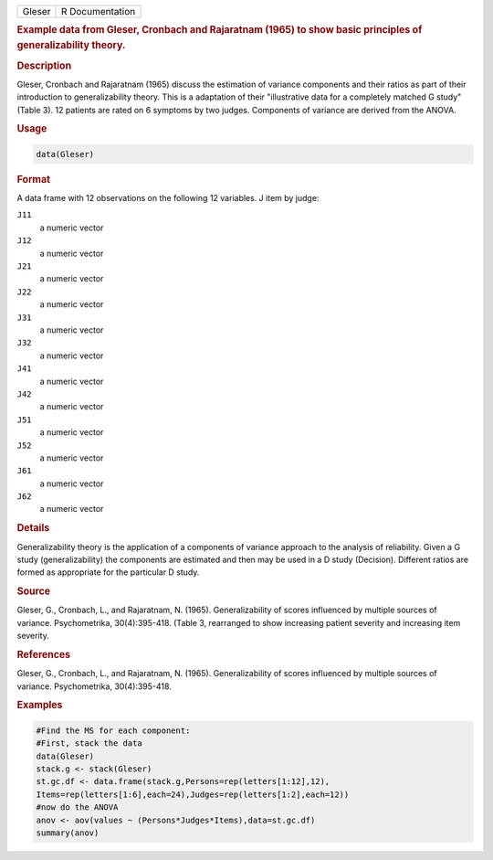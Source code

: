 .. container::

   ====== ===============
   Gleser R Documentation
   ====== ===============

   .. rubric:: Example data from Gleser, Cronbach and Rajaratnam (1965)
      to show basic principles of generalizability theory.
      :name: Gleser

   .. rubric:: Description
      :name: description

   Gleser, Cronbach and Rajaratnam (1965) discuss the estimation of
   variance components and their ratios as part of their introduction to
   generalizability theory. This is a adaptation of their "illustrative
   data for a completely matched G study" (Table 3). 12 patients are
   rated on 6 symptoms by two judges. Components of variance are derived
   from the ANOVA.

   .. rubric:: Usage
      :name: usage

   .. code:: R

      data(Gleser)

   .. rubric:: Format
      :name: format

   A data frame with 12 observations on the following 12 variables. J
   item by judge:

   ``J11``
      a numeric vector

   ``J12``
      a numeric vector

   ``J21``
      a numeric vector

   ``J22``
      a numeric vector

   ``J31``
      a numeric vector

   ``J32``
      a numeric vector

   ``J41``
      a numeric vector

   ``J42``
      a numeric vector

   ``J51``
      a numeric vector

   ``J52``
      a numeric vector

   ``J61``
      a numeric vector

   ``J62``
      a numeric vector

   .. rubric:: Details
      :name: details

   Generalizability theory is the application of a components of
   variance approach to the analysis of reliability. Given a G study
   (generalizability) the components are estimated and then may be used
   in a D study (Decision). Different ratios are formed as appropriate
   for the particular D study.

   .. rubric:: Source
      :name: source

   Gleser, G., Cronbach, L., and Rajaratnam, N. (1965). Generalizability
   of scores influenced by multiple sources of variance. Psychometrika,
   30(4):395-418. (Table 3, rearranged to show increasing patient
   severity and increasing item severity.

   .. rubric:: References
      :name: references

   Gleser, G., Cronbach, L., and Rajaratnam, N. (1965). Generalizability
   of scores influenced by multiple sources of variance. Psychometrika,
   30(4):395-418.

   .. rubric:: Examples
      :name: examples

   .. code:: R

      #Find the MS for each component:
      #First, stack the data
      data(Gleser)
      stack.g <- stack(Gleser)
      st.gc.df <- data.frame(stack.g,Persons=rep(letters[1:12],12),
      Items=rep(letters[1:6],each=24),Judges=rep(letters[1:2],each=12))
      #now do the ANOVA
      anov <- aov(values ~ (Persons*Judges*Items),data=st.gc.df)
      summary(anov)
